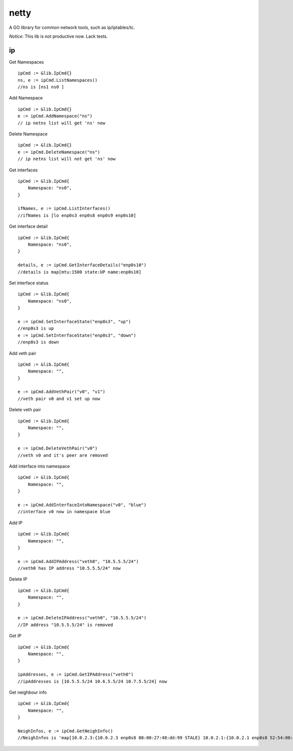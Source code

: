 ========
netty
========

A GO library for common network tools, such as ip/iptables/tc.

*Notice*: This lib is not productive now. Lack tests.

ip
---

Get Namespaces ::

    ipCmd := &lib.IpCmd{}
    ns, e := ipCmd.ListNamespaces()
    //ns is [ns1 ns0 ]

Add Namespace ::

    ipCmd := &lib.IpCmd{}
    e := ipCmd.AddNamespace("ns")
    // ip netns list will get 'ns' now

Delete Namespace ::

    ipCmd := &lib.IpCmd{}
    e := ipCmd.DeleteNamespace("ns")
    // ip netns list will not get 'ns' now

Get interfaces ::

    ipCmd := &lib.IpCmd{
        Namespace: "ns0",
    }

    ifNames, e := ipCmd.ListInterfaces()
    //ifNames is [lo enp0s3 enp0s8 enp0s9 enp0s10]

Get interface detail ::

    ipCmd := &lib.IpCmd{
        Namespace: "ns0",
    }

    details, e := ipCmd.GetInterfaceDetails("enp0s10")
    //details is map[mtu:1500 state:UP name:enp0s10]

Set interface status ::

    ipCmd := &lib.IpCmd{
        Namespace: "ns0",
    }

    e := ipCmd.SetInterfaceState("enp0s3", "up")
    //enp0s3 is up
    e := ipCmd.SetInterfaceState("enp0s3", "down")
    //enp0s3 is down

Add veth pair ::

    ipCmd := &lib.IpCmd{
        Namespace: "",
    }

    e := ipCmd.AddVethPair("v0", "v1")
    //veth pair v0 and v1 set up now

Delete veth pair ::

    ipCmd := &lib.IpCmd{
        Namespace: "",
    }

    e := ipCmd.DeleteVethPair("v0")
    //veth v0 and it's peer are removed

Add interface into namespace ::

    ipCmd := &lib.IpCmd{
        Namespace: "",
    }

    e := ipCmd.AddInterfaceIntoNamespace("v0", "blue")
    //interface v0 now in namespace blue 

Add IP ::

    ipCmd := &lib.IpCmd{
        Namespace: "",
    }

    e := ipCmd.AddIPAddress("veth0", "10.5.5.5/24")
    //veth0 has IP address "10.5.5.5/24" now

Delete IP ::

    ipCmd := &lib.IpCmd{
        Namespace: "",
    }

    e := ipCmd.DeleteIPAddress("veth0", "10.5.5.5/24")
    //IP address "10.5.5.5/24" is removed

Get IP ::

    ipCmd := &lib.IpCmd{
        Namespace: "",
    }

    ipAddresses, e := ipCmd.GetIPAddress("veth0")
    //ipAddresses is [10.5.5.5/24 10.6.5.5/24 10.7.5.5/24] now

Get neighbour info ::

    ipCmd := &lib.IpCmd{
        Namespace: "",
    }

    NeighInfos, e := ipCmd.GetNeighInfo()
    //NeighInfos is 'map[10.0.2.3:{10.0.2.3 enp0s8 08:00:27:48:dd:99 STALE} 10.0.2.1:{10.0.2.1 enp0s8 52:54:00:12:35:00 STALE}]'
